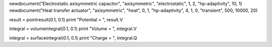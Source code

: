 newdocument("Electrostatic axisymmetric capacitor", "axisymmetric", "electrostatic", 1, 2, "hp-adaptivity", 10, 1)
newdocument("Heat transfer actuator", "axisymmetric", "heat", 0, 1, "hp-adaptivity", 4, 1, 0, "transient", 500, 10000, 20)

result = pointresult(0.1, 0.1)
print "Potential = ", result.V

integral = volumeintegral(0.1, 0.1)
print "Volume = ", integral.V

integral = surfaceintegral(0.1, 0.1)
print "Charge = ", integral.Q
